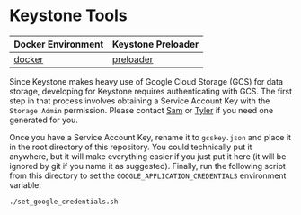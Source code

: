 * Keystone Tools

| Docker Environment | Keystone Preloader |
|--------------------+--------------------|
| [[file:docker/][docker]]             | [[file:preloader/][preloader]]          |


Since Keystone makes heavy use of Google Cloud Storage (GCS) for data
storage, developing for Keystone requires authenticating with
GCS. The first step in that process involves obtaining a Service
Account Key with the =Storage Admin= permission. Please contact [[mailto:15springle@gmail.com][Sam]] or
[[mailto:tylerheintz@berkeley.edu][Tyler]] if you need one generated for you.

Once you have a Service Account Key, rename it to =gcskey.json= and
place it in the root directory of this repository. You could
technically put it anywhere, but it will make everything easier if you
just put it here (it will be ignored by git if you name it as
suggested). Finally, run the following script from this directory to
set the =GOOGLE_APPLICATION_CREDENTIALS= environment variable:

#+BEGIN_SRC bash
./set_google_credentials.sh
#+END_SRC
